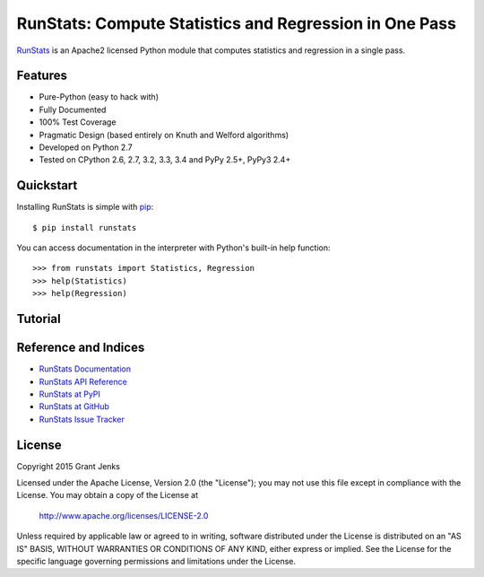 RunStats: Compute Statistics and Regression in One Pass
=======================================================

`RunStats <http://www.grantjenks.com/docs/runstats/>`_ is an Apache2 licensed
Python module that computes statistics and regression in a single pass.

.. todo::
   Describe use cases.

Features
--------

- Pure-Python (easy to hack with)
- Fully Documented
- 100% Test Coverage
- Pragmatic Design (based entirely on Knuth and Welford algorithms)
- Developed on Python 2.7
- Tested on CPython 2.6, 2.7, 3.2, 3.3, 3.4 and PyPy 2.5+, PyPy3 2.4+

Quickstart
----------

Installing RunStats is simple with
`pip <http://www.pip-installer.org/>`_::

  $ pip install runstats

You can access documentation in the interpreter with Python's built-in help
function::

  >>> from runstats import Statistics, Regression
  >>> help(Statistics)
  >>> help(Regression)

Tutorial
--------

.. todo::
   Give a tutorial of Statistics and Regression objects.

Reference and Indices
---------------------

* `RunStats Documentation`_
* `RunStats API Reference`_
* `RunStats at PyPI`_
* `RunStats at GitHub`_
* `RunStats Issue Tracker`_

.. _`RunStats Documentation`: http://www.grantjenks.com/docs/runstats/
.. _`RunStats API Reference`: http://www.grantjenks.com/docs/runstats/api.html
.. _`RunStats at PyPI`: https://pypi.python.org/pypi/runstats/
.. _`RunStats at GitHub`: https://github.com/grantjenks/python_runstats/
.. _`RunStats Issue Tracker`: https://github.com/grantjenks/python_runstats/issues/

License
-------

Copyright 2015 Grant Jenks

Licensed under the Apache License, Version 2.0 (the "License");
you may not use this file except in compliance with the License.
You may obtain a copy of the License at

    http://www.apache.org/licenses/LICENSE-2.0

Unless required by applicable law or agreed to in writing, software
distributed under the License is distributed on an "AS IS" BASIS,
WITHOUT WARRANTIES OR CONDITIONS OF ANY KIND, either express or implied.
See the License for the specific language governing permissions and
limitations under the License.
